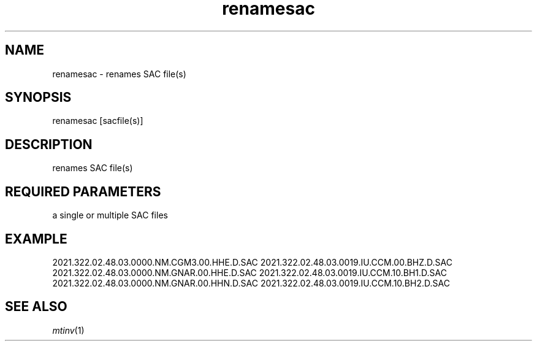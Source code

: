 .TH renamesac 1 "27 April 2023" "MTINV Version 4.0.1" "MTINV Toolkit"

.SH NAME 
renamesac \- renames SAC file(s)

.SH SYNOPSIS
renamesac [sacfile(s)]
.br
 
.SH DESCRIPTION
renames SAC file(s) 
.br

.SH REQUIRED PARAMETERS
a single or multiple SAC files

.SH EXAMPLE
.br
2021.322.02.48.03.0000.NM.CGM3.00.HHE.D.SAC  2021.322.02.48.03.0019.IU.CCM.00.BHZ.D.SAC
.br
2021.322.02.48.03.0000.NM.GNAR.00.HHE.D.SAC  2021.322.02.48.03.0019.IU.CCM.10.BH1.D.SAC
.br
2021.322.02.48.03.0000.NM.GNAR.00.HHN.D.SAC  2021.322.02.48.03.0019.IU.CCM.10.BH2.D.SAC

.SH "SEE ALSO"
.IR mtinv (1)
